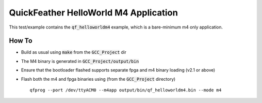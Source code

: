 QuickFeather HelloWorld M4 Application
======================================

This test/example contains the :code:`qf_helloworldm4` example, which is a bare-minimum m4 only application.

How To
------

- Build as usual using :code:`make` from the :code:`GCC_Project` dir
- The M4 binary is generated in :code:`GCC_Project/output/bin`
- Ensure that the bootloader flashed supports separate fpga and m4 binary loading (v2.1 or above)
- Flash both the m4 and fpga binaries using (from the :code:`GCC_Project` directory) ::

   qfprog --port /dev/ttyACM0 --m4app output/bin/qf_helloworldm4.bin --mode m4
